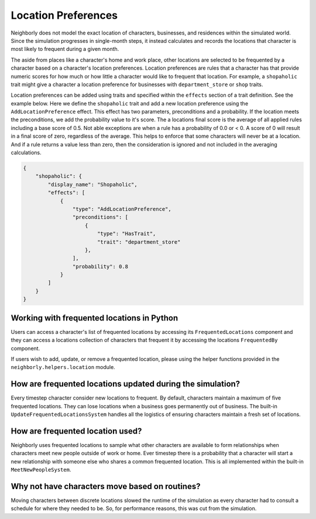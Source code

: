 .. _location-preferences:

Location Preferences
====================

Neighborly does not model the exact location of characters, businesses, and residences within the simulated world. Since the simulation progresses in single-month steps, it instead calculates and records the locations that character is most likely to frequent during a given month.

The aside from places like a character's home and work place, other locations are selected to be frequented by a character based on a character's location preferences. Location preferences are rules that a character has that provide numeric scores for how much or how little a character would like to frequent that location. For example, a ``shopaholic`` trait might give a character a location preference for businesses with ``department_store`` or ``shop`` traits.

Location preferences can be added using traits and specified within the ``effects`` section of a trait definition. See the example below. Here we define the ``shopaholic`` trait and add a new location preference using the ``AddLocationPreference`` effect. This effect has two parameters, preconditions and a probability. If the location meets the preconditions, we add the probability value to it's score. The a locations final score is the average of all applied rules including a base score of 0.5. Not able exceptions are when a rule has a probability of 0.0 or < 0. A score of 0 will result in a final score of zero, regardless of the average. This helps to enforce that some characters will never be at a location. And if a rule returns a value less than zero, then the consideration is ignored and not included in the averaging calculations.

.. code-block:: json

    {
        "shopaholic": {
            "display_name": "Shopaholic",
            "effects": [
                {
                    "type": "AddLocationPreference",
                    "preconditions": [
                        {
                            "type": "HasTrait",
                            "trait": "department_store"
                        },
                    ],
                    "probability": 0.8
                }
            ]
        }
    }

Working with frequented locations in Python
-------------------------------------------

Users can access a character's list of frequented locations by accessing its ``FrequentedLocations`` component and they can access a locations collection of characters that frequent it by accessing the locations ``FrequentedBy`` component.

If users wish to add, update, or remove a frequented location, please using the helper functions provided in the ``neighborly.helpers.location`` module.

How are frequented locations updated during the simulation?
-----------------------------------------------------------

Every timestep character consider new locations to frequent. By default, characters maintain a maximum of five frequented locations. They can lose locations when a business goes permanently out of business. The built-in ``UpdateFrequentedLocationsSystem`` handles all the logistics of ensuring characters maintain a fresh set of locations.

How are frequented location used?
---------------------------------

Neighborly uses frequented locations to sample what other characters are available to form relationships when characters meet new people outside of work or home. Ever timestep there is a probability that a character will start a new relationship with someone else who shares a common frequented location. This is all implemented within the built-in ``MeetNewPeopleSystem``.

Why not have characters move based on routines?
-----------------------------------------------

Moving characters between discrete locations slowed the runtime of the simulation as every character had to consult a schedule for where they needed to be. So, for performance reasons, this was cut from the simulation.
